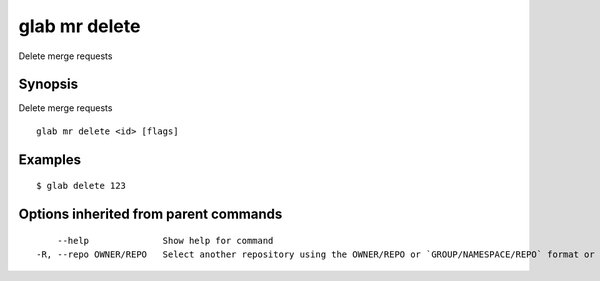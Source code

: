 .. _glab_mr_delete:

glab mr delete
--------------

Delete merge requests

Synopsis
~~~~~~~~


Delete merge requests

::

  glab mr delete <id> [flags]

Examples
~~~~~~~~

::

  $ glab delete 123

Options inherited from parent commands
~~~~~~~~~~~~~~~~~~~~~~~~~~~~~~~~~~~~~~

::

      --help              Show help for command
  -R, --repo OWNER/REPO   Select another repository using the OWNER/REPO or `GROUP/NAMESPACE/REPO` format or the project ID or full URL

